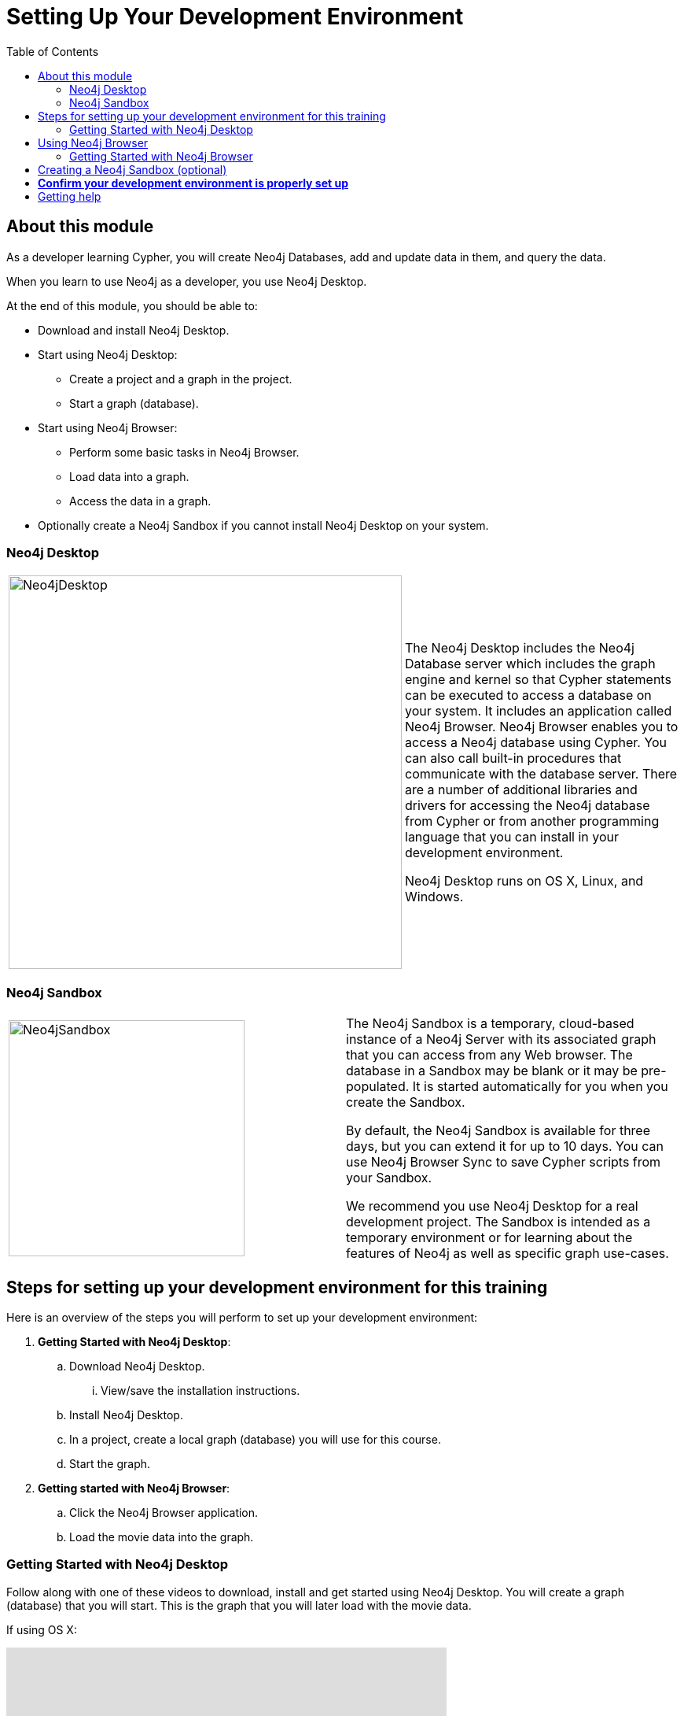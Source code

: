 
= Setting Up Your Development Environment
:presenter: Neo Technology
:twitter: neo4j
:email: info@neotechnology.com
:neo4j-version: 3.5
:currentyear: 2019
:doctype: book
:toc: left
:toclevels: 3
:currsect: 0
:experimental:
:imagedir: https://s3-us-west-1.amazonaws.com/data.neo4j.com/intro-neo4j/img
:manual: http://neo4j.com/docs/developer-manual/current
:manual-cypher: {manual}/cypher

ifdef::backend-html5[]

//include::scripts.txt[]

endif::backend-html5[]

== About this module

As a developer learning Cypher, you will create Neo4j Databases, add and update data in them, and query the data. 

When you learn to use Neo4j as a developer, you use Neo4j Desktop.

At the end of this module, you should be able to:
[square]
* Download and install Neo4j Desktop.
* Start using Neo4j Desktop:
** Create a project and a graph in the project.
** Start a graph (database).
* Start using Neo4j Browser:
** Perform some basic tasks in Neo4j Browser.
** Load data into a graph.
** Access the data in a graph.
* Optionally create a Neo4j Sandbox if you cannot install Neo4j Desktop on your system.

=== Neo4j Desktop

[frame="none", cols="^.^,<.^"]
|===
a|image::{imagedir}/Neo4jDesktop.1.1.8.png[Neo4jDesktop,width=500,align=center]
a|
The Neo4j Desktop includes the Neo4j Database server which includes the graph engine and kernel so that Cypher statements can be executed to access a database on your system. 
It includes an application called  Neo4j Browser.  
Neo4j Browser enables you to access a Neo4j database using Cypher. 
You can also call built-in procedures that communicate with the database server. 
There are a number of additional libraries and drivers for accessing the Neo4j database from Cypher or from another programming language that you can install in your development environment.

Neo4j Desktop runs on OS X, Linux, and Windows.
|===

=== Neo4j Sandbox

[frame="none", cols="^.^,<.^"]
|===
a|image::{imagedir}/Neo4jSandbox.png[Neo4jSandbox,width=300,align=center]
a|
The Neo4j Sandbox is a temporary, cloud-based instance of a Neo4j Server with its associated graph that you can access from any Web browser. The database in a Sandbox may be blank or it may be pre-populated. It is started automatically for you when you create the Sandbox.

By default, the Neo4j Sandbox is available for three days, but you can extend it for up to 10 days. 
You can use Neo4j Browser Sync to save Cypher scripts from your Sandbox.  

We recommend you use Neo4j Desktop for a real development project. 
The Sandbox is intended as a temporary environment or for learning about the features of Neo4j as well as specific graph use-cases.

|===

== Steps for setting up your development environment for this training

Here is an overview of the steps you will perform to set up your development environment:

. *Getting Started with Neo4j Desktop*:
.. Download Neo4j Desktop.
... View/save the installation instructions.
.. Install Neo4j Desktop.
.. In a project, create a local graph (database) you will use for this course.
.. Start the graph.
. *Getting started with Neo4j Browser*:
.. Click the Neo4j Browser application.
.. Load the movie data into the graph.


=== Getting Started with Neo4j Desktop

ifdef::backend-html5[]
Follow along with one of these videos to download, install and get started using Neo4j Desktop. You will create a graph (database) that you will start. This is the graph that  you will later load with the movie data.

If using OS X:

++++
<iframe width="560" height="315" src="https://www.youtube.com/embed/8yWhuUnPapw?rel=0" frameborder="0" allow="autoplay; encrypted-media" allowfullscreen></iframe>
<br>
++++

If using Linux:

++++
<iframe width="560" height="315" src="https://www.youtube.com/embed/SGH_5x3kfdw?rel=0" frameborder="0" allow="autoplay; encrypted-media" allowfullscreen></iframe>
<br>
++++

If using Windows:

++++
<iframe width="560" height="315" src="https://www.youtube.com/embed/EO57N03U_sI?rel=0" frameborder="0" allow="autoplay; encrypted-media" allowfullscreen></iframe>
++++
endif::backend-html5[]

*Note*: Before you install on Windows, make sure you have the latest version of PowerShell installed.

== Using Neo4j Browser

Neo4j Browser is a tool that enables you to access a Neo4j Database by executing Cypher statements to create or update data in the graph and to query the graph to return data. 
The data returned is typically visualized as nodes and relationships in a graph, but can also be displayed as tables. 
In addition to executing Cypher statements, you can execute a number of system calls that are related to the database being accessed by the Browser. 
For example, you can retrieve the list of queries that are currently running in the server.

There are two ways that you can use Neo4j Browser functionality:
[square]
* Open the Neo4j Browser application from Neo4j Desktop (database is local)
* Use the Neo4j Browser Web interface by specifying a URL in a Web browser using port 7474 (database is local)

image:{imagedir}/Neo4jBrowser.png[Neo4jBrowser,width=800]

The user interface and behavior for the Neo4j Browser application and Neo4j Browser Web interface is identical, except that in the Web interface, you have the option of syncing your settings and scripts to the cloud.

=== Getting Started with Neo4j Browser

ifdef::backend-html5[]
Follow along with this video to become familiar with common tasks in Neo4j Browser and populate the graph that is used for training with the movie data.

*Note*: Before you perform the tasks shown in this video, you must have created and started the database in Neo4j Desktop.

++++
<iframe width="560" height="315" src="https://www.youtube.com/embed/rQTximyaETA?rel=0" frameborder="0" allow="autoplay; encrypted-media" allowfullscreen></iframe>
++++
endif::backend-html5[]


== Creating a Neo4j Sandbox (optional)

If you cannot install Neo4j Desktop on your system, then you must create a Neo4j Sandbox to work with during this training. Follow along with this video to create a Neo4j Sandbox. For this course, you should select the latest GA release of Neo4j for your sandbox as you want a blank sandbox for this course. After you create the Sandbox, you will need to populate it with the movie database as shown in the Getting Started with Neo4j Browser video.

++++
<iframe width="560" height="315" src="https://www.youtube.com/embed/rmfgRKPjhl8?rel=0" frameborder="0" allow="autoplay; encrypted-media" allowfullscreen></iframe>
++++

endif::backend-html5[]


== *Confirm your development environment is properly set up*

In Neo4j Browser where you are connected to the database where you have loaded the movie data.

Execute this Cypher statement:

[source,cypher-syntax]
----
MATCH (n) RETURN count(n)
----

If this query returns *171*, then your database has been set up properly and you are ready to start learning Cypher for this training.

== Getting help

If you have problems installing Neo4j Desktop, you can join http://community.neo4j.com/[Neo4j Community] and ask a question https://community.neo4j.com/c/general/online-training[here].

ifdef::backend-html5[]
//include::scripts-end.txt[]

++++
<script>
$( document ).ready(function() {
  Intercom('trackEvent','training-introv2-view-dev-setup');
});
</script>
++++

endif::backend-html5[]
